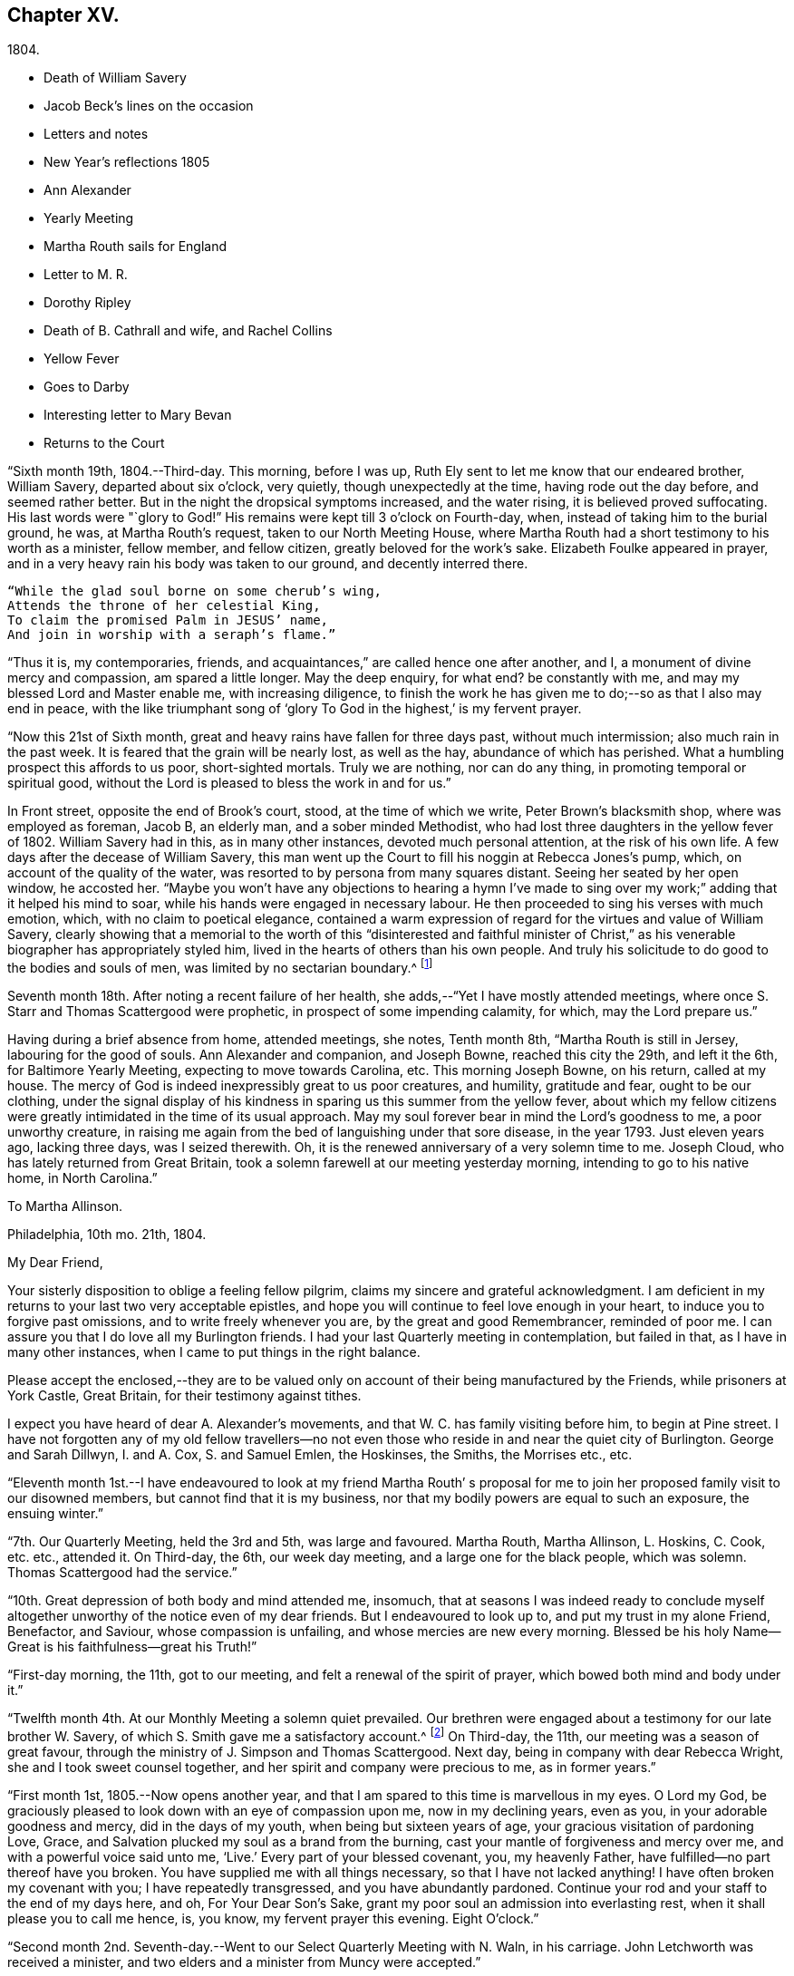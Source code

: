 == Chapter XV.

[.chapter-subtitle--blurb]
1804.

[.chapter-synopsis]
* Death of William Savery
* Jacob Beck`'s lines on the occasion
* Letters and notes
* New Year`'s reflections 1805
* Ann Alexander
* Yearly Meeting
* Martha Routh sails for England
* Letter to M. R.
* Dorothy Ripley
* Death of B. Cathrall and wife, and Rachel Collins
* Yellow Fever
* Goes to Darby
* Interesting letter to Mary Bevan
* Returns to the Court

"`Sixth month 19th, 1804.--Third-day.
This morning, before I was up, Ruth Ely sent to let me know that our endeared brother,
William Savery, departed about six o`'clock, very quietly,
though unexpectedly at the time, having rode out the day before,
and seemed rather better.
But in the night the dropsical symptoms increased, and the water rising,
it is believed proved suffocating.
His last words were "`glory to God!`"
His remains were kept till 3 o`'clock on Fourth-day, when,
instead of taking him to the burial ground, he was, at Martha Routh`'s request,
taken to our North Meeting House,
where Martha Routh had a short testimony to his worth as a minister, fellow member,
and fellow citizen, greatly beloved for the work`'s sake.
Elizabeth Foulke appeared in prayer,
and in a very heavy rain his body was taken to our ground, and decently interred there.

[verse]
____
"`While the glad soul borne on some cherub`'s wing,
Attends the throne of her celestial King,
To claim the promised Palm in JESUS`' name,
And join in worship with a seraph`'s flame.`"
____

"`Thus it is, my contemporaries, friends,
and acquaintances,`" are called hence one after another, and I,
a monument of divine mercy and compassion, am spared a little longer.
May the deep enquiry, for what end?
be constantly with me, and may my blessed Lord and Master enable me,
with increasing diligence,
to finish the work he has given me to do;--so as that I also may end in peace,
with the like triumphant song of '`glory To God in the highest,`' is my fervent prayer.

"`Now this 21st of Sixth month, great and heavy rains have fallen for three days past,
without much intermission; also much rain in the past week.
It is feared that the grain will be nearly lost, as well as the hay,
abundance of which has perished.
What a humbling prospect this affords to us poor, short-sighted mortals.
Truly we are nothing, nor can do any thing, in promoting temporal or spiritual good,
without the Lord is pleased to bless the work in and for us.`"

In Front street, opposite the end of Brook`'s court, stood,
at the time of which we write, Peter Brown`'s blacksmith shop,
where was employed as foreman, Jacob B, an elderly man, and a sober minded Methodist,
who had lost three daughters in the yellow fever of 1802.
William Savery had in this, as in many other instances, devoted much personal attention,
at the risk of his own life.
A few days after the decease of William Savery,
this man went up the Court to fill his noggin at Rebecca Jones`'s pump, which,
on account of the quality of the water,
was resorted to by persona from many squares distant.
Seeing her seated by her open window, he accosted her.
"`Maybe you won`'t have any objections to hearing a hymn I`'ve made
to sing over my work;`" adding that it helped his mind to soar,
while his hands were engaged in necessary labour.
He then proceeded to sing his verses with much emotion, which,
with no claim to poetical elegance,
contained a warm expression of regard for the virtues and value of William Savery,
clearly showing that a memorial to the worth of this "`disinterested and faithful
minister of Christ,`" as his venerable biographer has appropriately styled him,
lived in the hearts of others than his own people.
And truly his solicitude to do good to the bodies and souls of men,
was limited by no sectarian boundary.^
footnote:[Although this "`hymn`" (as he styled
it) was certainly not intended to create a smile,
a sample of it may as a curiosity amuse the reader.
{footnote-paragraph-split}
"`Oh the nineteenth of June Eighteen hundred and four,
{footnote-paragraph-split}
Was a sorrowful day to full many a score
{footnote-paragraph-split}
Of the children of Adam--for on that sad day
{footnote-paragraph-split}
The spirit of Savery did thus soar away
{footnote-paragraph-split}
To the regions of bliss and of endless delight,
{footnote-paragraph-split}
Where Jesus does reign and there is no night--
{footnote-paragraph-split}
For He is the Sun that enlightens the land,
{footnote-paragraph-split}
And Savery the faithful stands at his right hand.`"]

Seventh month 18th. After noting a recent failure of her health,
she adds,--"`Yet I have mostly attended meetings,
where once S. Starr and Thomas Scattergood were prophetic,
in prospect of some impending calamity, for which, may the Lord prepare us.`"

Having during a brief absence from home, attended meetings, she notes, Tenth month 8th,
"`Martha Routh is still in Jersey, labouring for the good of souls.
Ann Alexander and companion, and Joseph Bowne, reached this city the 29th,
and left it the 6th, for Baltimore Yearly Meeting, expecting to move towards Carolina, etc.
This morning Joseph Bowne, on his return, called at my house.
The mercy of God is indeed inexpressibly great to us poor creatures, and humility,
gratitude and fear, ought to be our clothing,
under the signal display of his kindness in sparing us this summer from the yellow fever,
about which my fellow citizens were greatly
intimidated in the time of its usual approach.
May my soul forever bear in mind the Lord`'s goodness to me, a poor unworthy creature,
in raising me again from the bed of languishing under that sore disease,
in the year 1793.
Just eleven years ago, lacking three days, was I seized therewith.
Oh, it is the renewed anniversary of a very solemn time to me.
Joseph Cloud, who has lately returned from Great Britain,
took a solemn farewell at our meeting yesterday morning,
intending to go to his native home, in North Carolina.`"

[.embedded-content-document.letter]
--

[.letter-heading]
To Martha Allinson.

[.signed-section-context-open]
Philadelphia, 10th mo. 21th, 1804.

[.salutation]
My Dear Friend,

Your sisterly disposition to oblige a feeling fellow pilgrim,
claims my sincere and grateful acknowledgment.
I am deficient in my returns to your last two very acceptable epistles,
and hope you will continue to feel love enough in your heart,
to induce you to forgive past omissions, and to write freely whenever you are,
by the great and good Remembrancer, reminded of poor me.
I can assure you that I do love all my Burlington friends.
I had your last Quarterly meeting in contemplation, but failed in that,
as I have in many other instances, when I came to put things in the right balance.

Please accept the enclosed,--they are to be valued only
on account of their being manufactured by the Friends,
while prisoners at York Castle, Great Britain, for their testimony against tithes.

I expect you have heard of dear A. Alexander`'s movements,
and that W. C. has family visiting before him, to begin at Pine street.
I have not forgotten any of my old fellow travellers--no not
even those who reside in and near the quiet city of Burlington.
George and Sarah Dillwyn, I. and A. Cox, S. and Samuel Emlen, the Hoskinses, the Smiths,
the Morrises etc., etc.

--

"`Eleventh month 1st.--I have endeavoured to look at my friend Martha Routh`'
s proposal for me to join her proposed family visit to our disowned members,
but cannot find that it is my business,
nor that my bodily powers are equal to such an exposure, the ensuing winter.`"

"`7th. Our Quarterly Meeting, held the 3rd and 5th, was large and favoured.
Martha Routh, Martha Allinson, L. Hoskins, C. Cook, etc. etc., attended it.
On Third-day, the 6th, our week day meeting, and a large one for the black people,
which was solemn.
Thomas Scattergood had the service.`"

"`10th. Great depression of both body and mind attended me, insomuch,
that at seasons I was indeed ready to conclude myself
altogether unworthy of the notice even of my dear friends.
But I endeavoured to look up to, and put my trust in my alone Friend, Benefactor,
and Saviour, whose compassion is unfailing, and whose mercies are new every morning.
Blessed be his holy Name--Great is his faithfulness--great his Truth!`"

"`First-day morning, the 11th, got to our meeting,
and felt a renewal of the spirit of prayer, which bowed both mind and body under it.`"

"`Twelfth month 4th. At our Monthly Meeting a solemn quiet prevailed.
Our brethren were engaged about a testimony for our late brother W. Savery,
of which S. Smith gave me a satisfactory account.^
footnote:[For this testimony of Northern District Monthly Meeting,
and for an interesting and instructive biography of William Savery, compiled by,
Jonathan Evans, see Friends`' Library, vol.
1.]
On Third-day, the 11th, our meeting was a season of great favour,
through the ministry of J. Simpson and Thomas Scattergood.
Next day, being in company with dear Rebecca Wright,
she and I took sweet counsel together, and her spirit and company were precious to me,
as in former years.`"

"`First month 1st, 1805.--Now opens another year,
and that I am spared to this time is marvellous in my eyes.
O Lord my God, be graciously pleased to look down with an eye of compassion upon me,
now in my declining years, even as you, in your adorable goodness and mercy,
did in the days of my youth, when being but sixteen years of age,
your gracious visitation of pardoning Love, Grace,
and Salvation plucked my soul as a brand from the burning,
cast your mantle of forgiveness and mercy over me,
and with a powerful voice said unto me, '`Live.`' Every part of your blessed covenant,
you, my heavenly Father, have fulfilled--no part thereof have you broken.
You have supplied me with all things necessary, so that I have not lacked anything!
I have often broken my covenant with you; I have repeatedly transgressed,
and you have abundantly pardoned.
Continue your rod and your staff to the end of my days here, and oh,
For Your Dear Son`'s Sake, grant my poor soul an admission into everlasting rest,
when it shall please you to call me hence, is, you know, my fervent prayer this evening.
Eight O`'clock.`"

"`Second month 2nd. Seventh-day.--Went to our Select Quarterly Meeting with N. Waln,
in his carriage.
John Letchworth was received a minister,
and two elders and a minister from Muncy were accepted.`"

"`11th. Ann Alexander had weighty service at meeting.
I stopped to hear and judge of an epistle from Ann
Alexander to the inhabitants of Charlestown.`"

Rebecca Jones being closely united with her friend Ann Alexander,
notes frequent attendance of meetings with her;
among others she mentions "`large and much favoured meetings`" held by her appointment,
for the inhabitants at large, on the 19th, 20th, and 21st of Third month.
"`Ann Alexander was silent,`" she writes, "`in that at Pine street.
George Dillwyn had been with her and her company to
Westtown school and to some meetings in Chester county,
so he stayed to those three meetings, and had good service there.`"
Fourth month 5th, I went with A. Alexander to the scholars`' meeting,^
footnote:[Meetings were held for the pupils of Friends`'
schools at the corner of Fourth and Chestnut streets.]
and afterwards to see all the Friends in our almshouses.`"^
footnote:[Some readers may possibly be unaware
that these houses were provided by Friends,
for the comfort and respectable residence of their own poor,
no Friend being allowed to come upon the public for maintenance.]

"`Fifth month 1st. Since the last note our Yearly Meeting has been held,
and though throughout it was a low time,
yet a good degree of weight and solemnity attended, and, I trust,
some strength and encouragement were received by the true burden bearers.
The women`'s meetings were held in the new house built for that purpose,
in Arch street burying ground, and was very large.
It was said by some men Friends who took the account,
that sixteen hundred were accommodated in it.
George Dillwyn and W. C. made us a visit, and were lively in their service.
Charity Cook and Ann Alexander visited the men`'s meeting,
in which the latter had a lively testimony.
I was marvellously supported in sitting so many long meetings,
and for which I desire to be humbly thankful to my ever blessed Helper and sure Friend.
The meeting ended on Seventh-day, about 11 o`'clock, but not as soon as we wished,
and hoped it would.
Yesterday a meeting for other societies was held at the Arch street house,
at C. Cook`'s desire, in which she and W. C. had the service,
and the people were greatly disappointed in not having A. Alexander,
who has great acceptance and place with our own and other societies.
I went with Ann Alexander to visit all the Friends in our alms houses,
and to the three schools in our Northern house,
in which she had something lively to offer.`"

"`Fifth month 5th. A. Alexander had a large meeting for the inhabitants of this city,
in our new house on Arch street, and was greatly favoured therein,
as also at our Quarterly Meeting, which Martha Routh attended in silence.
On the 9th was held the Quarterly Meeting for the black people,
and was the last meeting of the sort, as Friends, upon weighty deliberation,
were united in the belief that the service of them was over,
and they have now several places for worship of their own;
of which they were very judiciously and affectionately informed by Nicholas Waln,
and the meeting ended with solemnity.
At this meeting Ann Alexander was remarkably engaged in testimony.`"

"`8th. Although very poorly, I rose timely for going to John Warder`'s,
from which Ann Alexander took her departure for the Yearly Meeting at New York,
intending from there to take her passage to Ireland.
We parted in the love of our heavenly Father,
and my prayers are for her preservation every way, as for my own soul.`"

"`After this I went but little out except to our own meeting,
and in attending to business relative thereto, till the 25th,
when I went to James Pemberton`'s and took an affectionate leave of dear Martha Routh,
who about noon went on board the ship Rose, Capt.
Hathaway, bound for Liverpool.
May divine Mercy be with her,
and protect and carry her in safety and peace to her desired port,
is my fervent prayer.`"

[.embedded-content-document.letter]
--

[.letter-heading]
Rebecca Jones To Martha Routh.

[.signed-section-context-open]
Philadelphia, 5th mo. 29th, 1805.

[.salutation]
My dearly beloved friend and sister,

Feeling my heart this morning
renewedly bound to you in the precious fellowship of the gospel,
in the afflictions whereof I have also often been your companion,
I have called for pen and ink, to salute you on board the Rose.
And perhaps my salutation may soon after your arrival be put into your hand.

My feelings on parting with you at James Pemberton`'s last Seventh-day,
amidst such a concourse of your friends, were indescribable,
fully believing that though we may never more meet in mutability,
our spirits will not be separated by either distance of time or space.
I don`'t dare to say that you will never see America again;
that and all future events I desire to leave to your blessed Master,
who has often made a way for you, even when you could see no way.
And he will not forsake you, nor permit you to become desolate, "`Because he +++[+++also she]
has set his love upon me, therefore will I deliver him; I will set him on high,
because he has known my name; he shall call upon me, and I will answer him,`"etc.
Read the 91st Psalm.
This gracious promise, so replete with Mercy and Goodness,
springs sweetly in my remembrance, as a portion especially designed for your inheritance,
now, after your retreat from our labourious field, wherein you have not fainted,
nor your store-house exhausted,
but to the very last your horn has been so evidently replenished from the all
bounteous fountain as that no vessel on your departure was sent empty away.
Well, my dear friend,
count it no strange thing if your faith and patience be again proved.
You know too well the danger of pleasant things,
to look for or desire them further than in the will of Him who does all things well,
and who has, in the promise alluded to,
given you the fullest assurance of his care and protection through your
painful pilgrimage--your Alpha indeed--and will also reward your unwearied
endeavours to promote his blessed cause and testimony on earth,
with a peaceful admission among his faithful servants,
when your tribulations and labours are over--
your ever blessed Omega--your "`evening song.`"

After meeting on First-day, I took a pensive walk to your late quarters,
and with J. and P. Pemberton communed about you.
We concluded that we loved you quite as well as fellow disciples ought,
so that I came home fully paid for my walk.

I wanted, only I feared interrupting your exercise, which was to befell,
to desire you to tell my friends in England,
my dear Christiana Hustler and daughter in particular, also J. and E. Bludwick, J. Thorp,
S+++.+++ Benson and children, Richard Reynolds, Deborah Darby, and her sisters M. and Sarah,
R+++.+++ Young, etc. etc., that I am fast growing old, and my sight being dim,
prevents my saluting them on paper; but that my love continues strong for them,
and for all who love and live near the blessed Truth.

From Friends at New Bedford and elsewhere I have no doubt you will receive many letters;
and mine, if it get not first to hand, may be left awhile, as from a poor old Scribe,
yet no Pharisee,
but your sincere and unabated friend and sister in the sufferings of the present day.

[.signed-section-closing]
Oh do let me hear soon from you,

[.signed-section-signature]
Rebecca Jones

--

"`Sixth month 27th, 1805.--Saw a paragraph taken from a York paper,
certifying that Dorothy Ripley is not a member of the Society of Friends.
Received letters from Henry Tuke, D. Darby, R. Y. Byrd, John Waring, Martha Routh,
etc. etc., and visits from Samuel Emlen, George Dillwyn, Richard Hartshorne,
John Hoskins, and several other Friends.
Answered several English letters.`"

"`Seventh month 8th. Ann Alexander, S. Proctor, and John Warder, Jr.,
sailed the 27th of last month, in the ship Wm. Penn.
Stephen Grellet came yesterday to see me.
He is on a visit to Friends in the compass of this Yearly Meeting.
Heard that Dorothy Ripley is holding meetings about New York, and passes for a Friend,
and that she is coming to this city.
Friends of High street,
last Fifth day removed their week-day meeting to the new house on Arch-street.
16th. Thomas Scattergood took an affectionate leave of our North Meeting.
He is bound in spirit to the boarding school at Westtown.`"

Her friend Benjamin Cathrall being ill, Rebecca Jones made him many visits,
and on the 22nd of Seventh month she notes his quiet departure, adding,
"`I always thought him more in religious substance than show.
I believe he was a man of integrity,
and that he has gone to the mansions of the blessed.`"
His widow`'s decease she also records, on the 16th of the ensuing month,
by which event Hannah Cathrall being deprived of her home,
Rebecca Jones`'s sympathies were called into exercise,
until a suitable abode was furnished for her old friend and former partner,
then in declining health, with Hannah, widow of Isaac Cathrall, sr.
"`I hope`" says Rebecca Jones, "`she will be rewarded with peace for so doing.`"
"`My old friend and fellow labourer, Samuel Smith,`" she says, "`seems declining,
and the prospect of a further stripping to our North Meeting,
feels heavy to my poor weak mind, but it is our business to learn to say in truth,
'`The Lord`'s will be done.`'`"

The yellow fever broke out in the Eighth month, in Southwark,
"`as low down as Christian street,`" and considerable alarm was excited.
Rebecca Jones had however, previously determined, on account of the heat,
to leave the city,
and on the 22nd she and her small family went to "`Kingsess farm,`" near Darby.
The fever spread beyond her anticipation, and some of her friends died in it;
also a number of deaths occurred near her residence.
In reference to this, she says,
about two months subsequently,--"`When I reflect on the
awfulness of this and former similar dispensations,
my soul is humbled within me, and a fervent prayer is raised in my soul, that I, for one,
and that all, may so humbly bow under the Lord`'s hand,
which has been so often stretched out in judgment,
as that we may all learn righteousness, and so, through Divine assistance,
order our conversation aright, as to bring honour and glory to the Name of the Most High,
and thereby obtain eternal salvation.
Even so be it, Lord, amen!`"
To S. Smith, near the same date, she remarks,
"`Many of the contemporaries of my youth being by death and otherwise, removed,
I seem stripped and lonely, and feel no inclination to begin a new circle,
so that with regret I shall part with any more of the few who remain,
with whom I have been united in the bond of Christian fellowship,
drinking together at the one inexhaustible fountain of love and life.`"
She notes that New York was at the same time "`largely
and mortally`" affected by the same contagion,
and that Rachel, wife of Isaac Collins, is deceased with it,`" adding,
"`she was an amiable woman, and will be greatly missed.`"

This lovely, accomplished and excellent woman died 9 Mo. 14th,
1805,--and her loss excited general sympathy with her bereaved husband and her
children (13 in number.) A Journal of that day speaks of "`her many virtues,
her sweetness of disposition, suavity of manners,
and uncommonly cultivated and well informed mind,
which shone conspicuously in the best improved society.`"
George Dillwyn, in a letter to Isaac Coliins, senior,
on the subject says--"`I have often noticed,
that such intelligence has been preceded by an uncommon
depression of mind,`"--and describing his heaviness of heart,
which had continued without intermission, until the account was brought to him,
he adds--"`Such intelligence, we might naturally suppose,
was more likely to increase than abate sorrow;
but truly it proved like rolling a stone from a well`'s mouth; a tendering joy arose,
and settled in a quieting,
clear persuasion (which still survives,) that all is
well and forever well with dear Rachel Collins.`"

To Mary, wife of Joseph Gurney Bevan, she writes Ninth month 23rd, as follows

[.embedded-content-document.letter]
--

"`The reading of your very acceptable and interesting
letter of 26th and 27th of Seventh mo.,
was indeed '`like cold water to a thirsty soul,`' for
notwithstanding your own account of yourself,
your jealousies, your fears,
my own mind was solaced in the belief that you are deepening
in the ground of living concern for the promoting of the one
blessed cause of Truth and Righteousness,
and the preservation of our fellow disciples in all their united endeavours,
that all may, by keeping in their proper ranks, move safely and wisely,
and the great and blessed Head of his own church be looked to, waited reverently upon,
and obeyed and honoured in and over all, in time and eternity.
A concern like this, not of our own but of the heavenly Father`'s begetting,
if rightly cherished and yielded to, must and will most assuredly,
draw down his peculiar notice and approbation; be promotive of increasing labour,
and eventually crowned with the blessing of soul enriching peace.
So do be encouraged, for now is your time, to press forward in all things,
in obedience to manifested duty.
And in more important service, such as our large annual assemblies,
fear not to sound the alarm in times of danger,
such as the multiplying of words without knowledge, bringing, as Esther Tuke once said,
'`more stuff than is needed, or handing bricks when mortar is called for,`' etc,
all which I have often been a pained witness of
and of latter time have had to testify against,
even when, at the same time,
the language of my tongue and pen has been '`arise and build.`' So that,
as that wisdom which is profitable to direct is waited for,
and its qualifying power felt to preside in the church, we shall all grow up together,
a holy temple in the Lord.
I sometimes look mentally at your women`'s Yearly Meeting--
indeed always at the times when you are convened,
and as often I feel united to many of my sisters, both youth and others,
in a lively travail of spirit,
that all things may '`be done decently and in order,`' and that, by each keeping rank,
those in the rear may not, through lack of vigilance and dedication in the fore front,
be jostled,
or kept from advancing in that rectitude and valour so
justly and emphatically described in the words,
'`an army with banners.`'

"`Our late Yearly Meeting was held in the new house,
built for the accommodation of women Friends, which is found convenient,
and will be more so when our brethren shall build one for themselves, as contemplated,
on the same lot, in unison with it.
We had no European Friend but A. Alexander, and she a silent witness of our movements.

"`I have transmitted to our dear George Dillwyn, who truly is by me a brother beloved,
in as high a degree as is right to indulge, your salutation,
and a similar one from A. Alexander,
who supposed she was comforted by his and my mental visits to her while on the ocean,
and have just received a pleasant letter from him, in which is the following paragraph:

"`I have for some years past entertained dear Ann Alexander`'s idea,
of substituting mental for epistolary visits;
but alas! it has proved somewhat like the Welchman`'s cow,
which he thought might be trained to live without eating.
As if to convince me that the scheme was too refined for practice on this stage of being,
when this would-be-visiter has been seemingly reduced by abstinence,
almost to a skeleton, something like the present supply has come to hand,
and put me quite out of conceit of the notion.
You, too, or I am mistaken, have more than once thought of compassing the same end.`"
And so he tells me of my declaring myself insolvent, etc.,
and that he supposes I got something handsome by it,
for he observed that not long after I lived away, in as high style as before,
and thus he concludes the subject.
"`In short, I question if we had not as well submit to trudge on in the common track,
and not pretend to be wise above that which is written,
unless we can agree with our younger friends, A. Alexander and M. Bevan,
that they shall continue their paper visits to us and to such as we,
and accept of mental ones in return, till they also reach their grand climacteric.
As to M. B., seeing she has thought fit thus far to tantalize me,
do you tell her that one of the ways in which '`self-Love`' may show itself, is,
to excite gratitude and affection by fair promises, and keep the contents to ourselves;
and that if her motive for so doing turns out to be pride,
you would have her get rid of it out of hand,
that this naughty inmate may no longer hinder me from answering her spouse`'s letter.
So far from George Dillwyn`"

--

In the same letter, under date of Tenth month 15th,
she acknowledges the receipt of some books,

[.embedded-content-document.letter]
--

"`also the piece of which your Joseph Gurney Bevan is the author.
It is so like his manner that I believe I should have guessed the author,
had his name not been given.
I much desire that this and all his religious endeavours may be blessed to the help
and furtherance of that good work to which you have both put your hands.
I hear that Hannah Barnard has lately published one volume
containing her account of Friends`' proceedings in her case,
and that she is very busy in preparing a second.

"`It seems as if my beloved Christiana Hustler will
hardly be able to visit your metropolis many times more.
But, whether or not,
I do believe she has in great sincerity endeavoured to
advocate the cause of Truth and Righteousness,
and that her reward will be Peace, here and forever.
I have loved her as my own soul.

"`Innocent Ann Christy must be in better health, to undertake such a journey.
Edinbro, though a dark spot when I was there,
I ventured to say that if that old rotten stump could be removed,
I had a hope something green and clever would have room to spring up and grow,
so that I am glad of your account so far.

"`Is Kendal`'s second volume of Extracts published?
I wish to have it.
Thomas Scattergood, with his wife and daughter, are still at Westtown,
where he has felt his mind drawn, and where he has been nearly three months as a teacher,
much to the satisfaction of Friends.^
footnote:[This expression may perhaps lead the readers of the Review to
suppose that Thomas Scattergood was occupied in one or more of the schools,
in the capacity of a teacher.
He was there very acceptably to Friends of that place,
and no doubt to the committee who had the general oversight of the school,
but his labours were devoted principally if not exclusively,
to the religious and moral instruction of the pupils,
and to the encouragement and support of those who were
entrusted with the immediate management of the seminary.
The influence of his example and counsel were probably felt much more,
in all parts of the institution, than it could have been,
if he had been confined to the instruction of the pupils in
any of the schools.--Editor of Friends`' Review]
We, however, expect that he will shortly feel himself released.
What a dear devoted servant is that Deberah Darby.
Nor less so her near friend R. Byrd.
They remind me of a saying of our dear N. Waln,--'`It is better to wear away
than to rust away.`' H. Hull will not be likely soon to visit you,
nor do I hear of any Friend who has so weighty a prospect at present.
I say weighty, for such I found it, and so I hope it will be felt,
especially at such a time as this,
a time in which all the sympathy of feeling minds is and must be called forth,
yet not without hope that All things will work together for good,
to such as love the Lord Jesus, the Prince of Peace, the Saviour of men, in sincerity,
and unfeignedly endeavour and desire that his kingdom may come, and over all be exalted,
and his righteous government and peace never come to an end.

"`Your concluding sentiment,
that '`it does not seem so difficult an attainment to rejoice when Truth is in dominion,
as to suffer with due subjection and patience when that
does not seem apparently the case,`' has done me good,
and is well worth adopting and bearing in remembrance,
through all the ascendings and descendings of such poor pilgrims as myself,
and is also worth its postage from your once favoured isle to this land,
which has undergone changes and suffering beyond what our forefathers ever looked for.

[.signed-section-closing]
"`I am, dear Mary, your sincere and affectionate friend,

[.signed-section-signature]
Rebecca Jones

--

Tenth month 23rd.--"`This day we returned to my habitation, in Brook`'s court, where,
finding that all had, with ourselves, been under Divine protection,
my soul worshipped the God and Father of all my mercies,
and craved to be kept by him unto the end of my pilgrimage.
Eleventh month 2nd and 4th. Our Quarterly Meeting was large and solemn,
David Bacon and S. Smith absent from sickness,
but Friends being generally returned from the country, were rejoiced to see each other.`"
